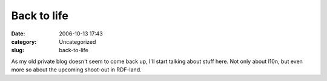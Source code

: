 Back to life
############
:date: 2006-10-13 17:43
:category: Uncategorized
:slug: back-to-life

As my old private blog doesn't seem to come back up, I'll start talking about stuff here. Not only about l10n, but even more so about the upcoming shoot-out in RDF-land.
